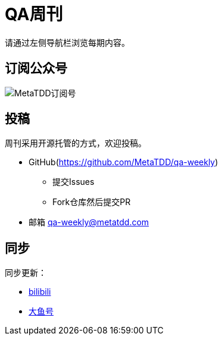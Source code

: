 = QA周刊

请通过左侧导航栏浏览每期内容。

== 订阅公众号

image::assets/_images/metatdd_wx.png[MetaTDD订阅号,align="center"]  

== 投稿

周刊采用开源托管的方式，欢迎投稿。

* GitHub(https://github.com/MetaTDD/qa-weekly)
** 提交Issues
** Fork仓库然后提交PR

* 邮箱
qa-weekly@metatdd.com


== 同步

同步更新：

* https://www.bilibili.com/read/readlist/rl519315[bilibili]

* https://mparticle.uc.cn/article.html?uc_param_str=frdnsnpfvecpntnwprdssskt&wm_aid=36f300e99aba4032b580905aac6dd4fe[大鱼号]